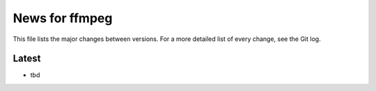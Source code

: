 News for ffmpeg
===============

This file lists the major changes between versions. For a more detailed list of
every change, see the Git log.

Latest
------
* tbd

